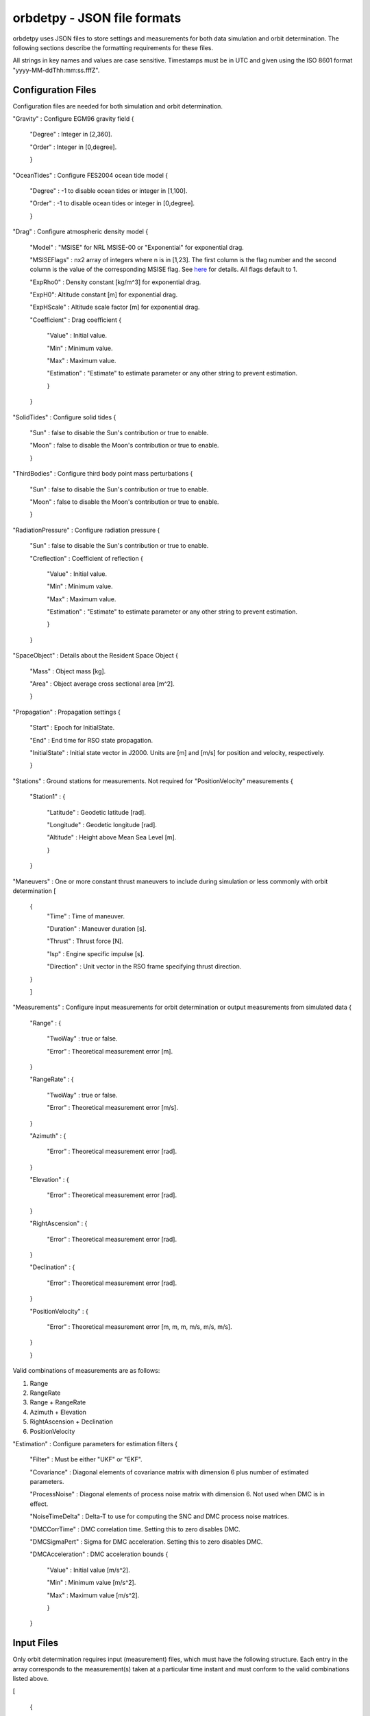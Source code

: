 ============================
orbdetpy - JSON file formats
============================

orbdetpy uses JSON files to store settings and measurements for both
data simulation and orbit determination. The following sections describe
the formatting requirements for these files.

All strings in key names and values are case sensitive. Timestamps must be
in UTC and given using the ISO 8601 format "yyyy-MM-ddThh:mm:ss.fffZ".

Configuration Files
-------------------

Configuration files are needed for both simulation and orbit determination.

"Gravity" : Configure EGM96 gravity field {

 "Degree" : Integer in [2,360].

 "Order" : Integer in [0,degree].

 }

"OceanTides" : Configure FES2004 ocean tide model {

 "Degree" : -1 to disable ocean tides or integer in [1,100].

 "Order" : -1 to disable ocean tides or integer in [0,degree].

 }

"Drag" : Configure atmospheric density model {

 "Model" : "MSISE" for NRL MSISE-00 or "Exponential" for exponential drag.

 "MSISEFlags" : nx2 array of integers where n is in [1,23]. The first column is the flag number and the second column is the value of the corresponding MSISE flag. See `here <https://www.orekit.org/site-orekit-development/apidocs/org/orekit/forces/drag/atmosphere/NRLMSISE00.html>`_ for details. All flags default to 1.

 "ExpRho0" : Density constant [kg/m^3] for exponential drag.
 
 "ExpH0": Altitude constant [m] for exponential drag.
 
 "ExpHScale" : Altitude scale factor [m] for exponential drag.

 "Coefficient" : Drag coefficient {
 
    "Value" : Initial value.
    
    "Min" : Minimum value.
    
    "Max" : Maximum value.
    
    "Estimation" : "Estimate" to estimate parameter or any other string to prevent estimation.
    
    }
    
 }

"SolidTides" : Configure solid tides {

 "Sun" : false to disable the Sun's contribution or true to enable.

 "Moon" : false to disable the Moon's contribution or true to enable.

 }

"ThirdBodies" : Configure third body point mass perturbations {

 "Sun" : false to disable the Sun's contribution or true to enable.
 
 "Moon" : false to disable the Moon's contribution or true to enable.

 }

"RadiationPressure" : Configure radiation pressure {

 "Sun" : false to disable the Sun's contribution or true to enable.
 
 "Creflection" : Coefficient of reflection {

  "Value" : Initial value.
 
  "Min" : Minimum value.

  "Max" : Maximum value.

  "Estimation" : "Estimate" to estimate parameter or any other string to prevent estimation.
  
  }

 }

"SpaceObject" : Details about the Resident Space Object {

 "Mass" : Object mass [kg].
    
 "Area" : Object average cross sectional area [m^2].

 }

"Propagation" : Propagation settings {

 "Start" : Epoch for InitialState.

 "End" : End time for RSO state propagation.

 "InitialState" : Initial state vector in J2000. Units are [m] and [m/s] for position and velocity, respectively.

 }

"Stations" : Ground stations for measurements. Not required for "PositionVelocity" measurements {

 "Station1" : {
 
  "Latitude" : Geodetic latitude [rad].
  
  "Longitude" : Geodetic longitude [rad].
  
  "Altitude" : Height above Mean Sea Level [m].
  
  }
  
 }

"Maneuvers" : One or more constant thrust maneuvers to include during simulation or less commonly with orbit determination [

 {
  "Time" : Time of maneuver.

  "Duration" : Maneuver duration [s].

  "Thrust" : Thrust force [N].

  "Isp" : Engine specific impulse [s].

  "Direction" : Unit vector in the RSO frame specifying thrust direction.
  
 }
 
 ]

"Measurements" : Configure input measurements for orbit determination or output measurements from simulated data {

 "Range" : {

  "TwoWay" : true or false.

  "Error" : Theoretical measurement error [m].
  
 }

 "RangeRate" : {

  "TwoWay" : true or false.

  "Error" : Theoretical measurement error [m/s].

 }

 "Azimuth" : {

  "Error" : Theoretical measurement error [rad].

 }

 "Elevation" : {

  "Error" : Theoretical measurement error [rad].

 }

 "RightAscension" : {

  "Error" : Theoretical measurement error [rad].

 }

 "Declination" : {

  "Error" : Theoretical measurement error [rad].

 }

 "PositionVelocity" : {

  "Error" : Theoretical measurement error [m, m, m, m/s, m/s, m/s].

 }
 
 }

Valid combinations of measurements are as follows:

1) Range
2) RangeRate
3) Range + RangeRate
4) Azimuth + Elevation
5) RightAscension + Declination
6) PositionVelocity
 
"Estimation" : Configure parameters for estimation filters {

 "Filter" : Must be either "UKF" or "EKF".

 "Covariance" : Diagonal elements of covariance matrix with dimension 6 plus number of estimated parameters.

 "ProcessNoise" : Diagonal elements of process noise matrix with dimension 6. Not used when DMC is in effect.

 "NoiseTimeDelta" : Delta-T to use for computing the SNC and DMC process noise matrices.

 "DMCCorrTime" : DMC correlation time. Setting this to zero disables DMC.

 "DMCSigmaPert" : Sigma for DMC acceleration. Setting this to zero disables DMC.

 "DMCAcceleration" : DMC acceleration bounds {
 
    "Value" : Initial value [m/s^2].
    
    "Min" : Minimum value [m/s^2].
    
    "Max" : Maximum value [m/s^2].
    
    }

 }

Input Files
-----------

Only orbit determination requires input (measurement) files, which must
have the following structure. Each entry in the array corresponds to the
measurement(s) taken at a particular time instant and must conform to the
valid combinations listed  above.

[

 {
 
  "Time" : Measurement time stamp
  
  "Station" : Ground station name(s) from the configuration file's "Stations" array.
  
  "Range" : Optional based on measurements configured in "Measurements" [m].
  
  "RangeRate" : Optional based on measurements configured in "Measurements" [m/s].

  "Azimuth" : Optional based on measurements configured in "Measurements" [rad].

  "Elevation" : Optional based on measurements configured in "Measurements" [rad].

  "RightAscension" : Optional based on measurements configured in "Measurements" [rad].

  "Declination" : Optional based on measurements configured in "Measurements" [rad].

  "PositionVelocity" : Optional based on measurements configured in "Measurements" [m, m, m, m/s, m/s, m/s].

 }

]
